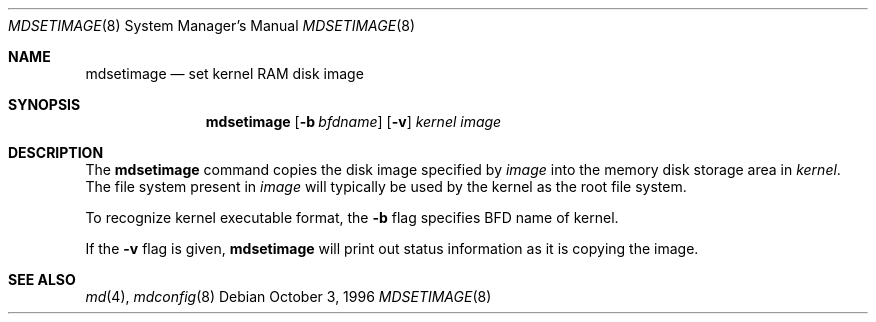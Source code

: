 .\"	$NetBSD: mdsetimage.8,v 1.1.1.1 1999/12/20 05:58:34 sakamoto Exp $
.\"
.\" Copyright (c) 1996 Christopher G. Demetriou
.\" All rights reserved.
.\" 
.\" Redistribution and use in source and binary forms, with or without
.\" modification, are permitted provided that the following conditions
.\" are met:
.\" 1. Redistributions of source code must retain the above copyright
.\"    notice, this list of conditions and the following disclaimer.
.\" 2. Redistributions in binary form must reproduce the above copyright
.\"    notice, this list of conditions and the following disclaimer in the
.\"    documentation and/or other materials provided with the distribution.
.\" 3. The name of the author may not be used to endorse or promote products
.\"    derived from this software without specific prior written permission.
.\" 
.\" THIS SOFTWARE IS PROVIDED BY THE AUTHOR ``AS IS'' AND ANY EXPRESS OR
.\" IMPLIED WARRANTIES, INCLUDING, BUT NOT LIMITED TO, THE IMPLIED WARRANTIES
.\" OF MERCHANTABILITY AND FITNESS FOR A PARTICULAR PURPOSE ARE DISCLAIMED.
.\" IN NO EVENT SHALL THE AUTHOR BE LIABLE FOR ANY DIRECT, INDIRECT,
.\" INCIDENTAL, SPECIAL, EXEMPLARY, OR CONSEQUENTIAL DAMAGES (INCLUDING, BUT
.\" NOT LIMITED TO, PROCUREMENT OF SUBSTITUTE GOODS OR SERVICES; LOSS OF USE,
.\" DATA, OR PROFITS; OR BUSINESS INTERRUPTION) HOWEVER CAUSED AND ON ANY
.\" THEORY OF LIABILITY, WHETHER IN CONTRACT, STRICT LIABILITY, OR TORT
.\" (INCLUDING NEGLIGENCE OR OTHERWISE) ARISING IN ANY WAY OUT OF THE USE OF
.\" THIS SOFTWARE, EVEN IF ADVISED OF THE POSSIBILITY OF SUCH DAMAGE.
.\" 
.\" <<Id: LICENSE_GC,v 1.1 2001/10/01 23:24:05 cgd Exp>>
.\"
.Dd October 3, 1996
.Dt MDSETIMAGE 8
.Os
.Sh NAME
.Nm mdsetimage
.Nd set kernel RAM disk image
.Sh SYNOPSIS
.Nm
.Op Fl b Ar bfdname
.Op Fl v
.Ar kernel
.Ar image
.Sh DESCRIPTION
The
.Nm
command copies the disk image specified by
.Ar image
into the memory disk storage area in
.Ar kernel .
The file system present in
.Ar image
will typically be used by the kernel
as the root file system.
.Pp
To recognize kernel executable format, the
.Fl b
flag specifies BFD name of kernel.
.Pp
If the
.Fl v
flag is given,
.Nm
will print out status information as
it is copying the image.
.Sh SEE ALSO
.Xr md 4 ,
.Xr mdconfig 8
